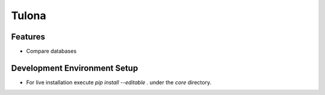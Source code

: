 Tulona
======

Features
--------
* Compare databases


Development Environment Setup
-----------------------------
* For live installation execute `pip install --editable .` under the `core` directory.